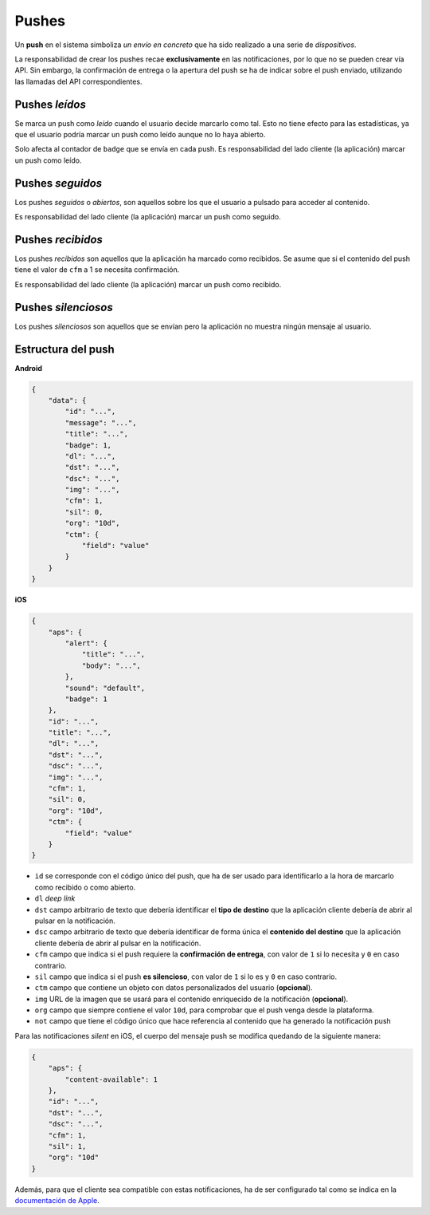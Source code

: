 .. _pushes:

======
Pushes
======

Un **push** en el sistema simboliza *un envío en concreto* que ha sido realizado a una serie de
*dispositivos*.


La responsabilidad de crear los pushes recae **exclusivamente** en las notificaciones, por lo que
no se pueden crear vía API. Sin embargo, la confirmación de entrega o la apertura del push se ha
de indicar sobre el push enviado, utilizando las llamadas del API correspondientes.

Pushes *leídos*
---------------

Se marca un push como *leído* cuando el usuario decide marcarlo como tal. Esto no
tiene efecto para las estadísticas, ya que el usuario podría marcar un push
como leído aunque no lo haya abierto.

Solo afecta al contador de ``badge`` que se envía en cada push. Es responsabilidad
del lado cliente (la aplicación) marcar un push como leído.

Pushes *seguidos*
-----------------

Los pushes *seguidos* o *abiertos*, son aquellos sobre los que el usuario a pulsado
para acceder al contenido.

Es responsabilidad del lado cliente (la aplicación) marcar un push como seguido.

Pushes *recibidos*
------------------

Los pushes *recibidos* son aquellos que la aplicación ha marcado como recibidos. Se
asume que si el contenido del push tiene el valor de ``cfm`` a 1 se necesita
confirmación.

Es responsabilidad del lado cliente (la aplicación) marcar un push como recibido.

Pushes *silenciosos*
--------------------

Los pushes *silenciosos* son aquellos que se envían pero la aplicación no muestra
ningún mensaje al usuario.

Estructura del push
-------------------

**Android**

.. code-block:: json

    {
        "data": {
            "id": "...",
            "message": "...",
            "title": "...",
            "badge": 1,
            "dl": "...",
            "dst": "...",
            "dsc": "...",
            "img": "...",
            "cfm": 1,
            "sil": 0,
            "org": "10d",
            "ctm": {
                "field": "value"
            }
        }
    }

**iOS**

.. code-block:: json

    {
        "aps": {
            "alert": {
                "title": "...",
                "body": "...",
            },
            "sound": "default",
            "badge": 1
        },
        "id": "...",
        "title": "...",
        "dl": "...",
        "dst": "...",
        "dsc": "...",
        "img": "...",
        "cfm": 1,
        "sil": 0,
        "org": "10d",
        "ctm": {
            "field": "value"
        }
    }

- ``id`` se corresponde con el código único del push, que ha de ser usado para identificarlo a la hora de marcarlo como recibido o como abierto.
- ``dl`` *deep link*
- ``dst`` campo arbitrario de texto que debería identificar el **tipo de destino** que la aplicación cliente debería de abrir al pulsar en la notificación.
- ``dsc`` campo arbitrario de texto que debería identificar de forma única el **contenido del destino** que la aplicación cliente debería de abrir al pulsar en la notificación.
- ``cfm`` campo que indica si el push requiere la **confirmación de entrega**, con valor de ``1`` si lo necesita y ``0`` en caso contrario.
- ``sil`` campo que indica si el push **es silencioso**, con valor de ``1`` si lo es y ``0`` en caso contrario.
- ``ctm`` campo que contiene un objeto con datos personalizados del usuario (**opcional**).
- ``img`` URL de la imagen que se usará para el contenido enriquecido de la notificación (**opcional**).
- ``org`` campo que siempre contiene el valor ``10d``, para comprobar que el push venga desde la plataforma.
- ``not`` campo que tiene el código único que hace referencia al contenido que ha generado la notificación push

Para las notificaciones *silent* en iOS, el cuerpo del mensaje push se modifica quedando de la siguiente manera:

.. code-block:: json

    {
        "aps": {
            "content-available": 1
        },
        "id": "...",
        "dst": "...",
        "dsc": "...",
        "cfm": 1,
        "sil": 1,
        "org": "10d"
    }

Además, para que el cliente sea compatible con estas notificaciones, ha de ser configurado tal como se indica
en la `documentación de Apple <https://developer.apple.com/library/content/documentation/NetworkingInternet/Conceptual/RemoteNotificationsPG/CreatingtheNotificationPayload.html#//apple_ref/doc/uid/TP40008194-CH10-SW8>`_.
